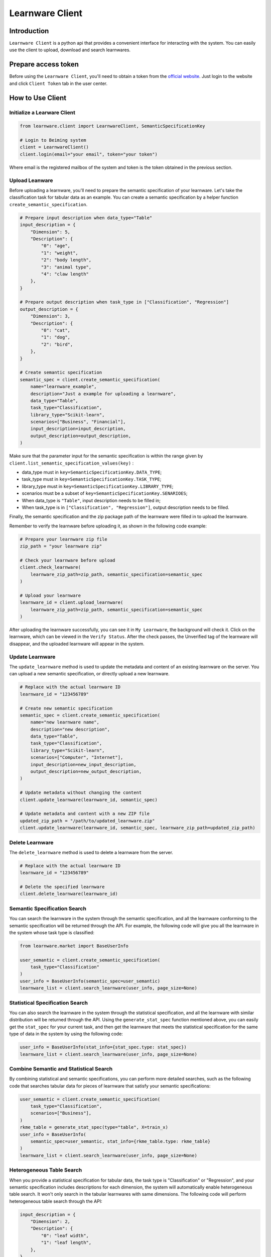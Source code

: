 ============================================================
Learnware Client
============================================================


Introduction
====================

``Learnware Client`` is a python api that provides a convenient interface for interacting with the system. You can easily use the client to upload, download and search learnwares.


Prepare access token
====================

Before using the ``Learnware Client``, you'll need to obtain a token from the `official website <https://www.lamda.nju.edu.cn/learnware/>`_. Just login to the website and click ``Client Token`` tab in the user center.


How to Use Client
============================


Initialize a Learware Client
-------------------------------


.. code-block:: python
    
    from learnware.client import LearnwareClient, SemanticSpecificationKey

    # Login to Beiming system
    client = LearnwareClient()
    client.login(email="your email", token="your token")

Where email is the registered mailbox of the system and token is the token obtained in the previous section.

Upload Leanware
-------------------------------

Before uploading a learnware, you'll need to prepare the semantic specification of your learnware. Let's take the classification task for tabular data as an example. You can create a semantic specification by a helper function ``create_semantic_specification``.

.. code-block:: python

    # Prepare input description when data_type="Table"
    input_description = {
        "Dimension": 5,
        "Description": {
            "0": "age",
            "1": "weight",
            "2": "body length",
            "3": "animal type",
            "4": "claw length"
        },
    }

    # Prepare output description when task_type in ["Classification", "Regression"]
    output_description = {
        "Dimension": 3,
        "Description": {
            "0": "cat",
            "1": "dog",
            "2": "bird",
        },
    }

    # Create semantic specification
    semantic_spec = client.create_semantic_specification(
        name="learnware_example",
        description="Just a example for uploading a learnware",
        data_type="Table",
        task_type="Classification",
        library_type="Scikit-learn",
        scenarios=["Business", "Financial"],
        input_description=input_description,
        output_description=output_description,
    )
    
Make sure that the parameter input for the semantic specification is within the range given by ``client.list_semantic_specification_values(key)`` :

* data_type must in ``key=SemanticSpecificationKey.DATA_TYPE``;
* task_type must in ``key=SemanticSpecificationKey.TASK_TYPE``;
* library_type must in ``key=SemanticSpecificationKey.LIBRARY_TYPE``;
* scenarios must be a subset of ``key=SemanticSpecificationKey.SENARIOES``;
* When data_type is ``"Table"``, input description needs to be filled in;
* When task_type is in ``["Classification", "Regression"]``, output description needs to be filled.

Finally, the semantic specification and the zip package path of the learnware were filled in to upload the learnware.

Remember to verify the learnware before uploading it, as shown in the following code example:

.. code-block:: python

    # Prepare your learnware zip file
    zip_path = "your learnware zip"

    # Check your learnware before upload
    client.check_learnware(
        learnware_zip_path=zip_path, semantic_specification=semantic_spec
    )

    # Upload your learnware
    learnware_id = client.upload_learnware(
        learnware_zip_path=zip_path, semantic_specification=semantic_spec
    )

After uploading the learnware successfully, you can see it in ``My Learnware``, the background will check it. Click on the learnware, which can be viewed in the ``Verify Status``. After the check passes, the Unverified tag of the learnware will disappear, and the uploaded learnware will appear in the system.

Update Learnware
-------------------------------

The ``update_learnware`` method is used to update the metadata and content of an existing learnware on the server. You can upload a new semantic specification, or directly upload a new learnware.

.. code-block:: python

    # Replace with the actual learnware ID
    learnware_id = "123456789"

    # Create new semantic specification
    semantic_spec = client.create_semantic_specification(
        name="new learnware name",
        description="new description",
        data_type="Table",
        task_type="Classification",
        library_type="Scikit-learn",
        scenarios=["Computer", "Internet"],
        input_description=new_input_description,
        output_description=new_output_description,
    )

    # Update metadata without changing the content
    client.update_learnware(learnware_id, semantic_spec)

    # Update metadata and content with a new ZIP file
    updated_zip_path = "/path/to/updated_learnware.zip"
    client.update_learnware(learnware_id, semantic_spec, learnware_zip_path=updated_zip_path)

Delete Learnware
-------------------------------

The ``delete_learnware`` method is used to delete a learnware from the server.

.. code-block:: python

    # Replace with the actual learnware ID
    learnware_id = "123456789"

    # Delete the specified learnware
    client.delete_learnware(learnware_id)


Semantic Specification Search
-------------------------------

You can search the learnware in the system through the semantic specification, and all the learnware conforming to the semantic specification will be returned through the API. For example, the following code will give you all the learnware in the system whose task type is classified:

.. code-block:: python

    from learnware.market import BaseUserInfo

    user_semantic = client.create_semantic_specification(
        task_type="Classification"
    )
    user_info = BaseUserInfo(semantic_spec=user_semantic)
    learnware_list = client.search_learnware(user_info, page_size=None)
    

Statistical Specification Search
---------------------------------

You can also search the learnware in the system through the statistical specification, and all the learnware with similar distribution will be returned through the API. Using the ``generate_stat_spec`` function mentioned above, you can easily get the ``stat_spec`` for your current task, and then get the learnware that meets the statistical specification for the same type of data in the system by using the following code:

.. code-block:: python

    user_info = BaseUserInfo(stat_info={stat_spec.type: stat_spec})
    learnware_list = client.search_learnware(user_info, page_size=None)


Combine Semantic and Statistical Search
----------------------------------------
By combining statistical and semantic specifications, you can perform more detailed searches, such as the following code that searches tabular data for pieces of learnware that satisfy your semantic specifications:

.. code-block:: python

    user_semantic = client.create_semantic_specification(
        task_type="Classification",
        scenarios=["Business"],
    )
    rkme_table = generate_stat_spec(type="table", X=train_x)
    user_info = BaseUserInfo(
        semantic_spec=user_semantic, stat_info={rkme_table.type: rkme_table}
    )
    learnware_list = client.search_learnware(user_info, page_size=None)

Heterogeneous Table Search
----------------------------------------
When you provide a statistical specification for tabular data, the task type is "Classification" or "Regression", and your semantic specification includes descriptions for each dimension, the system will automatically enable heterogeneous table search. It won't only search in the tabular learnwares with same dimensions. The following code will perform heterogeneous table search through the API:

.. code-block:: python

    input_description = {
        "Dimension": 2,
        "Description": {
            "0": "leaf width",
            "1": "leaf length",
        },
    }
    user_semantic = client.create_semantic_specification(
        task_type="Classification",
        scenarios=["Business"],
        input_description=input_description,
    )
    rkme_table = generate_stat_spec(type="table", X=train_x)
    user_info = BaseUserInfo(
        semantic_spec=user_semantic, stat_info={rkme_table.type: rkme_table}
    )
    learnware_list = client.search_learnware(user_info)


Download and Use Learnware
-------------------------------
When the search is complete, you can download the learnware and configure the environment through the following code:

.. code-block:: python

    for temp_learnware in learnware_list:
        learnware_id = temp_learnware["learnware_id"]

        # you can use the learnware to make prediction now
        learnware = client.load_learnware(
            learnware_id=learnware_id, runnable_option="conda"
        )